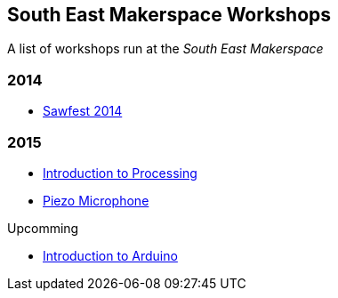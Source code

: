 == South East Makerspace Workshops ==

A list of workshops run at the _South East Makerspace_

=== 2014 ===

- https://wiki.southeastmakerspace.org/projects/workshops/2014/sawfest[Sawfest 2014]

=== 2015 ===

- https://wiki.southeastmakerspace.org/projects/workshops/2015/introduction_to_processing[Introduction to Processing]
- https://wiki.southeastmakerspace.org/projects/workshops/2015/piezo_microphone[Piezo Microphone]

.Upcomming
- https://wiki.southeastmakerspace.org/projects/workshops/2015/introduction_to_arduino[Introduction to Arduino]
